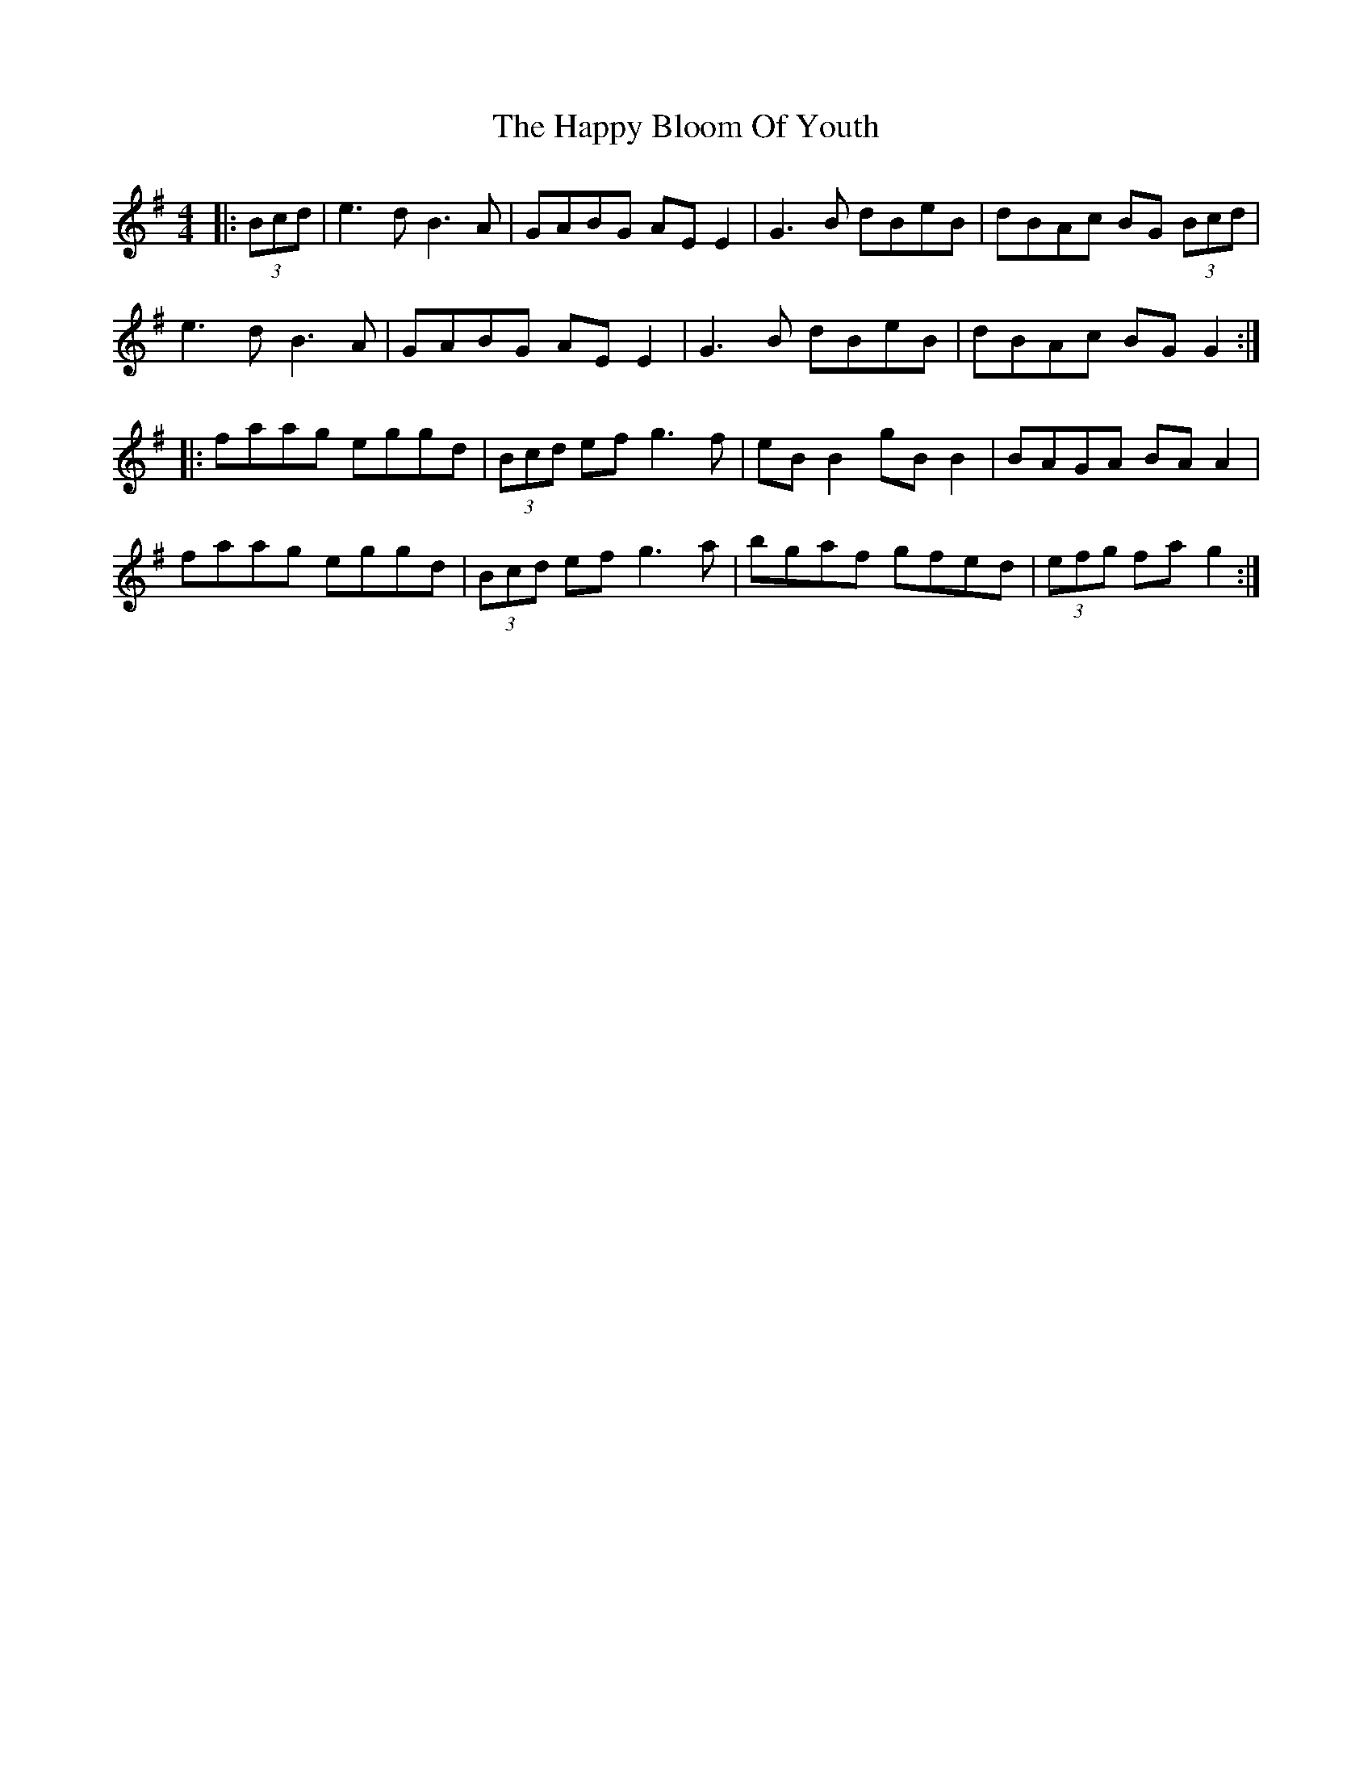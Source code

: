 X: 16690
T: Happy Bloom Of Youth, The
R: reel
M: 4/4
K: Gmajor
|:(3Bcd|e3d B3A|GABG AE E2|G3 B dBeB|dBAc BG (3Bcd|
e3d B3A|GABG AE E2|G3B dBeB|dBAc BG G2:|
|:faag eggd|(3Bcd ef g3f|eB B2 gB B2|BAGA BA A2|
faag eggd|(3Bcd ef g3a|bgaf gfed|(3efg fa g2:|

